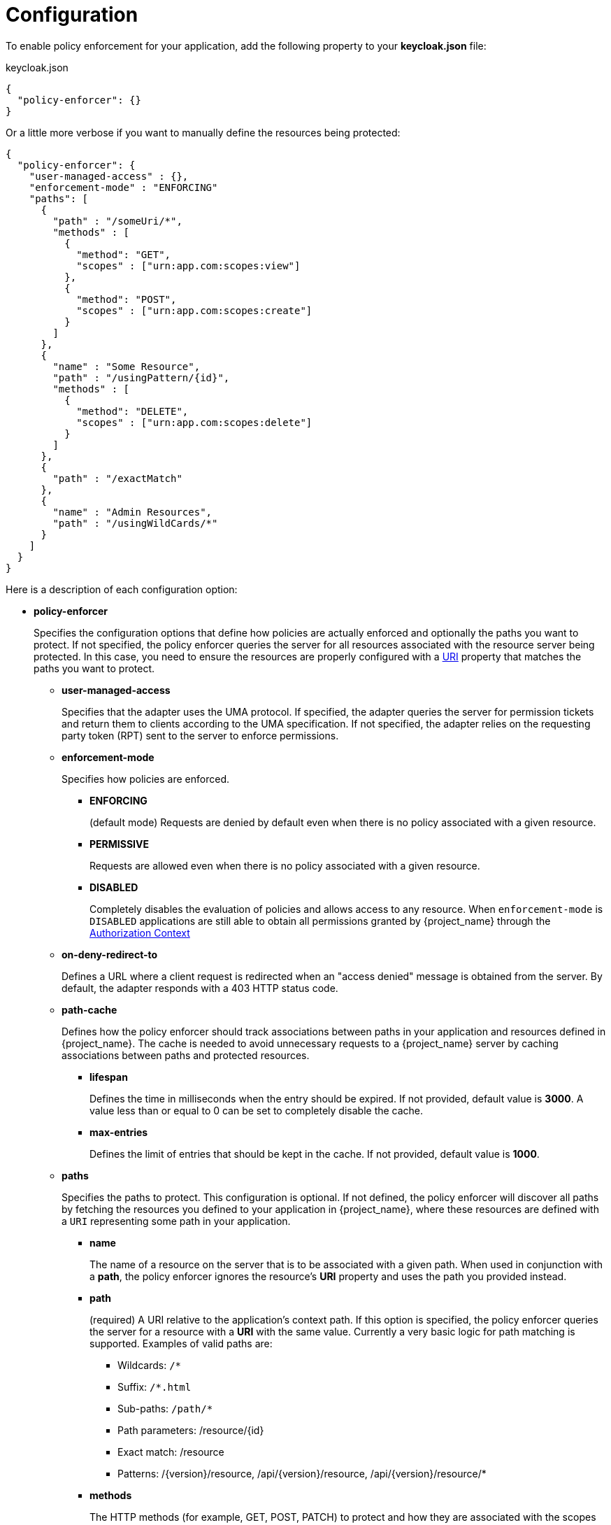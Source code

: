 [[_enforcer_filter]]
= Configuration

To enable policy enforcement for your application, add the following property to your *keycloak.json* file:

.keycloak.json
```json
{
  "policy-enforcer": {}
}
```
Or a little more verbose if you want to manually define the resources being protected:

```json
{
  "policy-enforcer": {
    "user-managed-access" : {},
    "enforcement-mode" : "ENFORCING"
    "paths": [
      {
        "path" : "/someUri/*",
        "methods" : [
          {
            "method": "GET",
            "scopes" : ["urn:app.com:scopes:view"]
          },
          {
            "method": "POST",
            "scopes" : ["urn:app.com:scopes:create"]
          }
        ]
      },
      {
        "name" : "Some Resource",
        "path" : "/usingPattern/{id}",
        "methods" : [
          {
            "method": "DELETE",
            "scopes" : ["urn:app.com:scopes:delete"]
          }
        ]
      },
      {
        "path" : "/exactMatch"
      },
      {
        "name" : "Admin Resources",
        "path" : "/usingWildCards/*"
      }
    ]
  }
}
```

Here is a description of each configuration option:

* *policy-enforcer*
+
Specifies the configuration options that define how policies are actually enforced and optionally the paths you want to protect. If not specified, the policy enforcer queries the server
for all resources associated with the resource server being protected. In this case, you need to ensure the resources are properly configured with a <<_resource_create_uri, URI>> property that matches the paths you want to protect.
+
** *user-managed-access*
+
Specifies that the adapter uses the UMA protocol. If specified, the adapter queries the server for permission tickets and return them to clients according to the UMA specification. If not specified, the adapter relies on the requesting party token (RPT) sent to the server to enforce permissions.
+
** *enforcement-mode*
+
Specifies how policies are enforced.
+
*** *ENFORCING*
+
(default mode) Requests are denied by default even when there is no policy associated with a given resource.
+
*** *PERMISSIVE*
+
Requests are allowed even when there is no policy associated with a given resource.
+
*** *DISABLED*
+
Completely disables the evaluation of policies and allows access to any resource. When `enforcement-mode` is `DISABLED`
applications are still able to obtain all permissions granted by {project_name} through the <<_enforcer_authorization_context, Authorization Context>>
+
** *on-deny-redirect-to*
+
Defines a URL where a client request is redirected when an "access denied" message is obtained from the server. By default, the adapter responds with a 403 HTTP status code.
+
** *path-cache*
+
Defines how the policy enforcer should track associations between paths in your application and resources defined in {project_name}. The cache is needed to avoid
unnecessary requests to a {project_name} server by caching associations between paths and protected resources.
+
*** *lifespan*
+
Defines the time in milliseconds when the entry should be expired. If not provided, default value is *3000*. A value
less than or equal to 0 can be set to completely disable the cache.
+
*** *max-entries*
+
Defines the limit of entries that should be kept in the cache. If not provided, default value is *1000*.
+
** *paths*
+
Specifies the paths to protect. This configuration is optional. If not defined, the policy enforcer will discover all paths by fetching the resources you defined to your application in {project_name}, where these resources are defined with a `URI` representing some path in your application.
+
*** *name*
+
The name of a resource on the server that is to be associated with a given path. When used in conjunction with a *path*, the policy enforcer ignores the resource's *URI* property and uses the path you provided instead.
*** *path*
+
(required) A URI relative to the application's context path. If this option is specified, the policy enforcer queries the server for a resource with a *URI* with the same value.
Currently a very basic logic for path matching is supported. Examples of valid paths are:
+
**** Wildcards: `/*`
**** Suffix: `/*.html`
**** Sub-paths: `/path/*`
**** Path parameters: /resource/{id}
**** Exact match: /resource
**** Patterns: /{version}/resource, /api/{version}/resource, /api/{version}/resource/*
+
*** *methods*
+
The HTTP methods (for example, GET, POST, PATCH) to protect and how they are associated with the scopes for a given resource in the server.
+
**** *method*
+
The name of the HTTP method.
+
**** *scopes*
+
An array of strings with the scopes associated with the method. When you associate scopes with a specific method, the client trying to access a protected resource (or path) must provide an RPT that grants permission to all scopes specified in the list. For example, if you define a method _POST_ with a scope _create_, the RPT must contain a permission granting access to the _create_ scope when performing a POST to the path.
+
**** *scopes-enforcement-mode*
+
A string referencing the enforcement mode for the scopes associated with a method. Values can be *ALL* or *ANY*. If *ALL*,
all defined scopes must be granted in order to access the resource using that method. If *ANY*, at least one scope should be
granted in order to gain access to the resource using that method. By default, enforcement mode is set to *ALL*.
+
*** *enforcement-mode*
+
Specifies how policies are enforced.
+
**** *ENFORCING*
+
(default mode) Requests are denied by default even when there is no policy associated with a given resource.
+
**** *DISABLED*
+
*** *claim-information-point*
+
Defines a set of one or more claims that must be resolved and pushed to the {project_name} server in order to make these claims available to policies. See <<_enforcer_claim_information_point, Claim Information Point>> for more details.
** *lazy-load-paths*
+
Specifies how the adapter should fetch the server for resources associated with paths in your application. If true, the policy
enforcer is going to fetch resources on-demand accordingly with the path being requested. This configuration is specially useful
when you don't want to fetch all resources from the server during deployment (in case you have provided no `paths`) or in case
you have defined only a sub set of `paths` and want to fetch others on-demand.